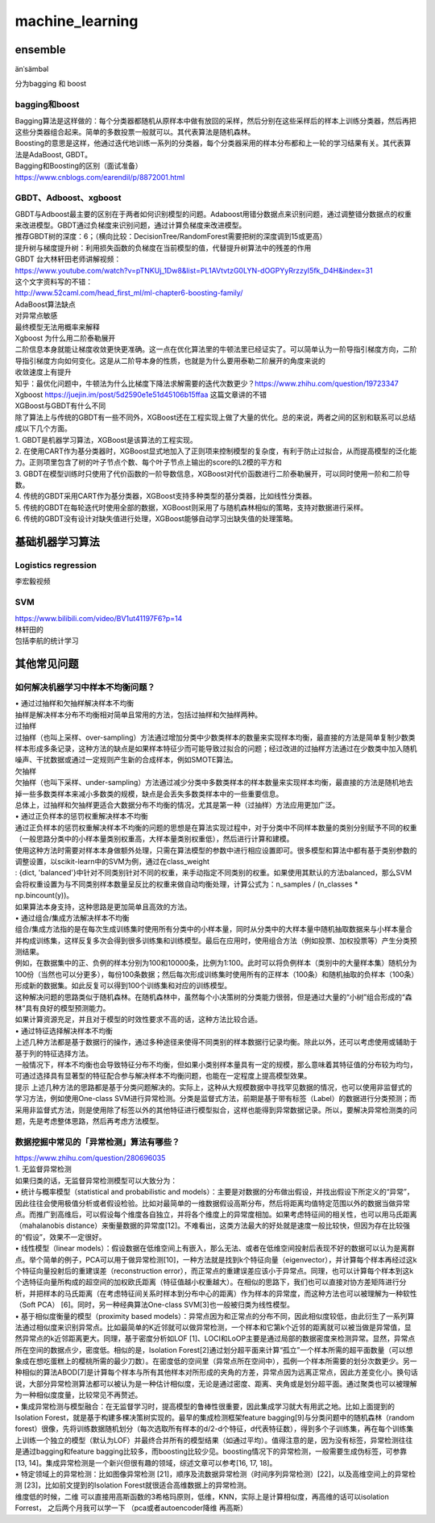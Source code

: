 .. knowledge_record documentation master file, created by
   sphinx-quickstart on Tue July 4 21:15:34 2020.
   You can adapt this file completely to your liking, but it should at least
   contain the root `toctree` directive.

******************
machine_learning
******************

ensemble
=====================

änˈsämbəl

分为bagging 和 boost

bagging和boost
---------------------
| Bagging算法是这样做的：每个分类器都随机从原样本中做有放回的采样，然后分别在这些采样后的样本上训练分类器，然后再把这些分类器组合起来。简单的多数投票一般就可以。其代表算法是随机森林。

| Boosting的意思是这样，他通过迭代地训练一系列的分类器，每个分类器采用的样本分布都和上一轮的学习结果有关。其代表算法是AdaBoost, GBDT。

| Bagging和Boosting的区别（面试准备）
| https://www.cnblogs.com/earendil/p/8872001.html

GBDT、Adboost、xgboost
-------------------------
| GBDT与Adboost最主要的区别在于两者如何识别模型的问题。Adaboost用错分数据点来识别问题，通过调整错分数据点的权重来改进模型。GBDT通过负梯度来识别问题，通过计算负梯度来改进模型。

| 推荐GBDT树的深度：6；（横向比较：DecisionTree/RandomForest需要把树的深度调到15或更高）

| 提升树与梯度提升树：利用损失函数的负梯度在当前模型的值，代替提升树算法中的残差的作用


| GBDT 台大林轩田老师讲解视频：
| https://www.youtube.com/watch?v=pTNKUj_1Dw8&list=PL1AVtvtzG0LYN-dOGPYyRrzzyI5fk_D4H&index=31

| 这个文字资料写的不错：
| http://www.52caml.com/head_first_ml/ml-chapter6-boosting-family/

| AdaBoost算法缺点

| 对异常点敏感
| 最终模型无法用概率来解释


| Xgboost 为什么用二阶泰勒展开
| 二阶信息本身就能让梯度收敛更快更准确。这一点在优化算法里的牛顿法里已经证实了。可以简单认为一阶导指引梯度方向，二阶导指引梯度方向如何变化。这是从二阶导本身的性质，也就是为什么要用泰勒二阶展开的角度来说的

| 收敛速度上有提升

| 知乎：最优化问题中，牛顿法为什么比梯度下降法求解需要的迭代次数更少？https://www.zhihu.com/question/19723347

| Xgboost https://juejin.im/post/5d2590e1e51d45106b15ffaa 这篇文章讲的不错


| XGBoost与GBDT有什么不同

| 除了算法上与传统的GBDT有一些不同外，XGBoost还在工程实现上做了大量的优化。总的来说，两者之间的区别和联系可以总结成以下几个方面。
| 1.	GBDT是机器学习算法，XGBoost是该算法的工程实现。
| 2.	在使用CART作为基分类器时，XGBoost显式地加入了正则项来控制模型的复杂度，有利于防止过拟合，从而提高模型的泛化能力。正则项里包含了树的叶子节点个数、每个叶子节点上输出的score的L2模的平方和
| 3.	GBDT在模型训练时只使用了代价函数的一阶导数信息，XGBoost对代价函数进行二阶泰勒展开，可以同时使用一阶和二阶导数。
| 4.	传统的GBDT采用CART作为基分类器，XGBoost支持多种类型的基分类器，比如线性分类器。
| 5.	传统的GBDT在每轮迭代时使用全部的数据，XGBoost则采用了与随机森林相似的策略，支持对数据进行采样。
| 6.	传统的GBDT没有设计对缺失值进行处理，XGBoost能够自动学习出缺失值的处理策略。





基础机器学习算法
========================

Logistics regression
----------------------------
李宏毅视频


.. image:: ../../_static/machine_learning/lr.png
	:align: center

SVM
-------------
| https://www.bilibili.com/video/BV1ut41197F6?p=14
| 林轩田的 
| 包括李航的统计学习

.. image:: ../../_static/machine_learning/SVM.png
	:align: center
	
其他常见问题
======================

如何解决机器学习中样本不均衡问题？
------------------------------------------
| •	通过过抽样和欠抽样解决样本不均衡

| 抽样是解决样本分布不均衡相对简单且常用的方法，包括过抽样和欠抽样两种。

| 过抽样
| 过抽样（也叫上采样、over-sampling）方法通过增加分类中少数类样本的数量来实现样本均衡，最直接的方法是简单复制少数类样本形成多条记录，这种方法的缺点是如果样本特征少而可能导致过拟合的问题；经过改进的过抽样方法通过在少数类中加入随机噪声、干扰数据或通过一定规则产生新的合成样本，例如SMOTE算法。

| 欠抽样
| 欠抽样（也叫下采样、under-sampling）方法通过减少分类中多数类样本的样本数量来实现样本均衡，最直接的方法是随机地去掉一些多数类样本来减小多数类的规模，缺点是会丢失多数类样本中的一些重要信息。

| 总体上，过抽样和欠抽样更适合大数据分布不均衡的情况，尤其是第一种（过抽样）方法应用更加广泛。

| •	通过正负样本的惩罚权重解决样本不均衡

| 通过正负样本的惩罚权重解决样本不均衡的问题的思想是在算法实现过程中，对于分类中不同样本数量的类别分别赋予不同的权重（一般思路分类中的小样本量类别权重高，大样本量类别权重低），然后进行计算和建模。
| 使用这种方法时需要对样本本身做额外处理，只需在算法模型的参数中进行相应设置即可。很多模型和算法中都有基于类别参数的调整设置，以scikit-learn中的SVM为例，通过在class_weight
| : {dict, 'balanced'}中针对不同类别针对不同的权重，来手动指定不同类别的权重。如果使用其默认的方法balanced，那么SVM会将权重设置为与不同类别样本数量呈反比的权重来做自动均衡处理，计算公式为：n_samples / (n_classes * np.bincount(y))。
| 如果算法本身支持，这种思路是更加简单且高效的方法。

| •	通过组合/集成方法解决样本不均衡
| 组合/集成方法指的是在每次生成训练集时使用所有分类中的小样本量，同时从分类中的大样本量中随机抽取数据来与小样本量合并构成训练集，这样反复多次会得到很多训练集和训练模型。最后在应用时，使用组合方法（例如投票、加权投票等）产生分类预测结果。
| 例如，在数据集中的正、负例的样本分别为100和10000条，比例为1:100。此时可以将负例样本（类别中的大量样本集）随机分为100份（当然也可以分更多），每份100条数据；然后每次形成训练集时使用所有的正样本（100条）和随机抽取的负样本（100条）形成新的数据集。如此反复可以得到100个训练集和对应的训练模型。
| 这种解决问题的思路类似于随机森林。在随机森林中，虽然每个小决策树的分类能力很弱，但是通过大量的“小树”组合形成的“森林”具有良好的模型预测能力。
| 如果计算资源充足，并且对于模型的时效性要求不高的话，这种方法比较合适。

| •	通过特征选择解决样本不均衡
| 上述几种方法都是基于数据行的操作，通过多种途径来使得不同类别的样本数据行记录均衡。除此以外，还可以考虑使用或辅助于基于列的特征选择方法。
| 一般情况下，样本不均衡也会导致特征分布不均衡，但如果小类别样本量具有一定的规模，那么意味着其特征值的分布较为均匀，可通过选择具有显著型的特征配合参与解决样本不均衡问题，也能在一定程度上提高模型效果。
| 提示 上述几种方法的思路都是基于分类问题解决的。实际上，这种从大规模数据中寻找罕见数据的情况，也可以使用非监督式的学习方法，例如使用One-class SVM进行异常检测。分类是监督式方法，前期是基于带有标签（Label）的数据进行分类预测；而采用非监督式方法，则是使用除了标签以外的其他特征进行模型拟合，这样也能得到异常数据记录。所以，要解决异常检测类的问题，先是考虑整体思路，然后再考虑方法模型。


数据挖掘中常见的「异常检测」算法有哪些？
------------------------------------------------
| https://www.zhihu.com/question/280696035
| 1. 无监督异常检测

| 如果归类的话，无监督异常检测模型可以大致分为：

| •	统计与概率模型（statistical and probabilistic and models）：主要是对数据的分布做出假设，并找出假设下所定义的“异常”，因此往往会使用极值分析或者假设检验。比如对最简单的一维数据假设高斯分布，然后将距离均值特定范围以外的数据当做异常点。而推广到高维后，可以假设每个维度各自独立，并将各个维度上的异常度相加。如果考虑特征间的相关性，也可以用马氏距离（mahalanobis distance）来衡量数据的异常度[12]。不难看出，这类方法最大的好处就是速度一般比较快，但因为存在比较强的“假设”，效果不一定很好。

| •	线性模型（linear models）：假设数据在低维空间上有嵌入，那么无法、或者在低维空间投射后表现不好的数据可以认为是离群点。举个简单的例子，PCA可以用于做异常检测[10]，一种方法就是找到k个特征向量（eigenvector），并计算每个样本再经过这k个特征向量投射后的重建误差（reconstruction error），而正常点的重建误差应该小于异常点。同理，也可以计算每个样本到这k个选特征向量所构成的超空间的加权欧氏距离（特征值越小权重越大）。在相似的思路下，我们也可以直接对协方差矩阵进行分析，并把样本的马氏距离（在考虑特征间关系时样本到分布中心的距离）作为样本的异常度，而这种方法也可以被理解为一种软性（Soft PCA） [6]。同时，另一种经典算法One-class SVM[3]也一般被归类为线性模型。

| •	基于相似度衡量的模型（proximity based models）：异常点因为和正常点的分布不同，因此相似度较低，由此衍生了一系列算法通过相似度来识别异常点。比如最简单的K近邻就可以做异常检测，一个样本和它第k个近邻的距离就可以被当做是异常值，显然异常点的k近邻距离更大。同理，基于密度分析如LOF [1]、LOCI和LoOP主要是通过局部的数据密度来检测异常。显然，异常点所在空间的数据点少，密度低。相似的是，Isolation Forest[2]通过划分超平面来计算“孤立”一个样本所需的超平面数量（可以想象成在想吃蛋糕上的樱桃所需的最少刀数）。在密度低的空间里（异常点所在空间中），孤例一个样本所需要的划分次数更少。另一种相似的算法ABOD[7]是计算每个样本与所有其他样本对所形成的夹角的方差，异常点因为远离正常点，因此方差变化小。换句话说，大部分异常检测算法都可以被认为是一种估计相似度，无论是通过密度、距离、夹角或是划分超平面。通过聚类也可以被理解为一种相似度度量，比较常见不再赘述。

| •	集成异常检测与模型融合：在无监督学习时，提高模型的鲁棒性很重要，因此集成学习就大有用武之地。比如上面提到的Isolation Forest，就是基于构建多棵决策树实现的。最早的集成检测框架feature bagging[9]与分类问题中的随机森林（random forest）很像，先将训练数据随机划分（每次选取所有样本的d/2-d个特征，d代表特征数），得到多个子训练集，再在每个训练集上训练一个独立的模型（默认为LOF）并最终合并所有的模型结果（如通过平均）。值得注意的是，因为没有标签，异常检测往往是通过bagging和feature bagging比较多，而boosting比较少见。boosting情况下的异常检测，一般需要生成伪标签，可参靠[13, 14]。集成异常检测是一个新兴但很有趣的领域，综述文章可以参考[16, 17, 18]。

| •	特定领域上的异常检测：比如图像异常检测 [21]，顺序及流数据异常检测（时间序列异常检测）[22]，以及高维空间上的异常检测 [23]，比如前文提到的Isolation Forest就很适合高维数据上的异常检测。


| 维度低的时候，二维 可以直接用高斯函数的3希格玛原则，低维，KNN，实际上是计算相似度，再高维的话可以isolation Forrest， 之后两个月我可以学一下  （pca或者autoencoder降维 再高斯）


